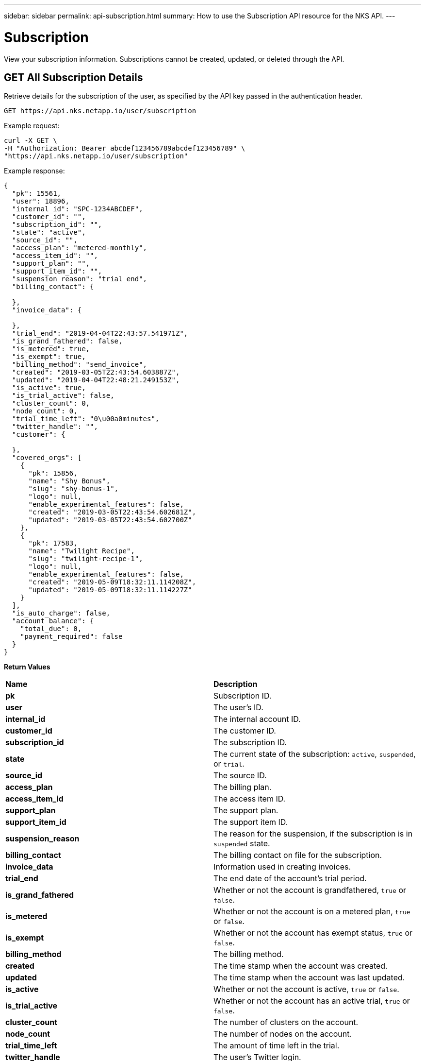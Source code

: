 ---
sidebar: sidebar
permalink: api-subscription.html
summary: How to use the Subscription API resource for the NKS API.
---

= Subscription

View your subscription information. Subscriptions cannot be created, updated, or deleted through the API.

== GET All Subscription Details

Retrieve details for the subscription of the user, as specified by the API key passed in the authentication header.

[source,shell]
----
GET https://api.nks.netapp.io/user/subscription
----

Example request:

[source,shell]
----
curl -X GET \
-H "Authorization: Bearer abcdef123456789abcdef123456789" \
"https://api.nks.netapp.io/user/subscription"
----

Example response:

[source,json]
----
{
  "pk": 15561,
  "user": 18896,
  "internal_id": "SPC-1234ABCDEF",
  "customer_id": "",
  "subscription_id": "",
  "state": "active",
  "source_id": "",
  "access_plan": "metered-monthly",
  "access_item_id": "",
  "support_plan": "",
  "support_item_id": "",
  "suspension_reason": "trial_end",
  "billing_contact": {

  },
  "invoice_data": {

  },
  "trial_end": "2019-04-04T22:43:57.541971Z",
  "is_grand_fathered": false,
  "is_metered": true,
  "is_exempt": true,
  "billing_method": "send_invoice",
  "created": "2019-03-05T22:43:54.603887Z",
  "updated": "2019-04-04T22:48:21.249153Z",
  "is_active": true,
  "is_trial_active": false,
  "cluster_count": 0,
  "node_count": 0,
  "trial_time_left": "0\u00a0minutes",
  "twitter_handle": "",
  "customer": {

  },
  "covered_orgs": [
    {
      "pk": 15856,
      "name": "Shy Bonus",
      "slug": "shy-bonus-1",
      "logo": null,
      "enable_experimental_features": false,
      "created": "2019-03-05T22:43:54.602681Z",
      "updated": "2019-03-05T22:43:54.602700Z"
    },
    {
      "pk": 17583,
      "name": "Twilight Recipe",
      "slug": "twilight-recipe-1",
      "logo": null,
      "enable_experimental_features": false,
      "created": "2019-05-09T18:32:11.114208Z",
      "updated": "2019-05-09T18:32:11.114227Z"
    }
  ],
  "is_auto_charge": false,
  "account_balance": {
    "total_due": 0,
    "payment_required": false
  }
}
----

**Return Values**
|===
|**Name** | **Description**
|**pk** | Subscription ID.
|**user** | The user's ID.
|**internal_id** | The internal account ID.
|**customer_id** | The customer ID.
|**subscription_id** | The subscription ID.
|**state** | The current state of the subscription: `active`, `suspended`, or `trial`.
|**source_id** | The source ID.
|**access_plan** | The billing plan.
|**access_item_id** | The access item ID.
|**support_plan** | The support plan.
|**support_item_id** | The support item ID.
|**suspension_reason** | The reason for the suspension, if the subscription is in `suspended` state.
|**billing_contact** | The billing contact on file for the subscription.
|**invoice_data** | Information used in creating invoices.
|**trial_end** | The end date of the account's trial period.
|**is_grand_fathered** | Whether or not the account is grandfathered, `true` or `false`.
|**is_metered** | Whether or not the account is on a metered plan, `true` or `false`.
|**is_exempt** | Whether or not the account has exempt status, `true` or `false`.
|**billing_method** | The billing method.
|**created** | The time stamp when the account was created.
|**updated** | The time stamp when the account was last updated.
|**is_active** | Whether or not the account is active, `true` or `false`.
|**is_trial_active** | Whether or not the account has an active trial, `true` or `false`.
|**cluster_count** | The number of clusters on the account.
|**node_count** | The number of nodes on the account.
|**trial_time_left** | The amount of time left in the trial.
|**twitter_handle** | The user's Twitter login.
|**customer** | Customer information.
|**covered_orgs** | Information about the Organizations covered by this subscription.
|**pk** | Organization ID.
|**name** | Organization name.
|**slug** | A human-readable unique identifier, used for storing Organization data.
|**logo** | Organization logo. This value is `null` if a custom logo has not been set.
|**enable_experimental_features** | Whether or not experimental features are enabled on the account, `true` or `false`.
|**created** | Timestamp of the Organization's create date.
|**updated** | Timestamp of the last update to the Organization.
|**is_auto_charge** | Whether or not the account has enabled automatic billing, `true` or `false`.
|**account_balance** | Information about the current account balance.
|**total_due** | The total amount due.
|**payment_required** | Whether or not a payment is due, `true` or `false`.
|===

